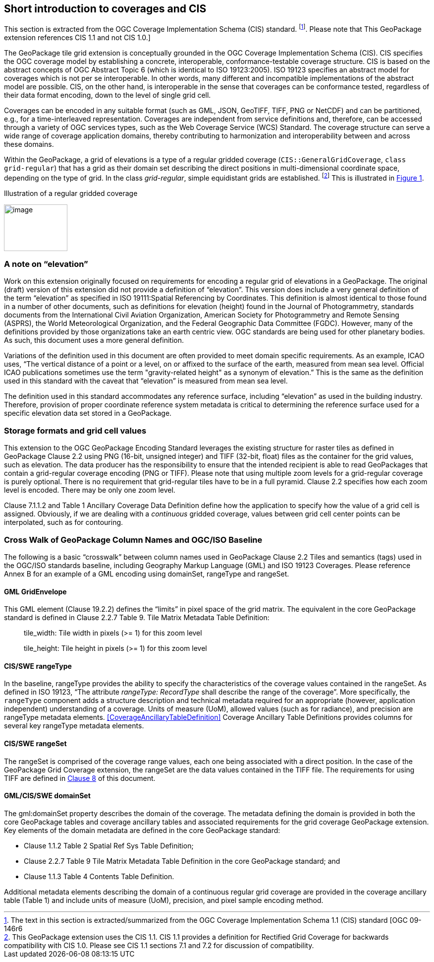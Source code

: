 == Short introduction to coverages and CIS

This section is extracted from the OGC Coverage Implementation Schema (CIS) standard. footnote:[The text in this section is extracted/summarized from the OGC Coverage Implementation Schema 1.1 (CIS) standard [OGC 09-146r6]. Please note that This GeoPackage extension references CIS 1.1 and not CIS 1.0.]

The GeoPackage tile grid extension is conceptually grounded in the OGC Coverage Implementation Schema (CIS). CIS specifies the OGC coverage model by establishing a concrete, interoperable, conformance-testable coverage structure. CIS is based on the abstract concepts of OGC Abstract Topic 6 (which is identical to ISO 19123:2005). ISO 19123 specifies an abstract model for coverages which is not per se interoperable. In other words, many different and incompatible implementations of the abstract model are possible. CIS, on the other hand, is interoperable in the sense that coverages can be conformance tested, regardless of their data format encoding, down to the level of single grid cell.

Coverages can be encoded in any suitable format (such as GML, JSON, GeoTIFF, TIFF, PNG or Net­CDF) and can be partitioned, e.g., for a time-interleaved representation. Coverages are independent from service definitions and, therefore, can be accessed through a variety of OGC services types, such as the Web Coverage Service (WCS) Standard. The coverage structure can serve a wide range of coverage application domains, thereby contributing to harmonization and interoperability between and across these domains.

Within the GeoPackage, a grid of elevations is a type of a regular gridded coverage (`CIS{two-colons}GeneralGridCoverage`, `class grid-regular`) that has a grid as their domain set describing the direct positions in multi-dimensional coordinate space, depending on the type of grid. In the class _grid-regular_, simple equidistant grids are established. footnote:[This GeoPackage extension uses the CIS 1.1. CIS 1.1 provides a definition for Rectified Grid Coverage for backwards compatibility with CIS 1.0. Please see CIS 1.1 sections 7.1 and 7.2 for discussion of compatibility.] This is illustrated in <<Grid_Illustration>>.


[#Grid_Illustration,reftext='{figure-caption} {counter:figure-num}']
.Illustration of a regular gridded coverage
image:images/image1.png[image,width=128,height=94]

=== A note on “elevation”

Work on this extension originally focused on requirements for encoding a regular grid of elevations in a GeoPackage. The original (draft) version of this extension did not provide a definition of “elevation”. This version does include a very general definition of the term “elevation” as specified in ISO 19111:Spatial Referencing by Coordinates. This definition is almost identical to those found in a number of other documents, such as definitions for elevation (height) found in the Journal of Photogrammetry, standards documents from the International Civil Aviation Organization, American Society for Photogrammetry and Remote Sensing (ASPRS), the World Meteorological Organization, and the Federal Geographic Data Committee (FGDC). However, many of the definitions provided by those organizations take an earth centric view. OGC standards are being used for other planetary bodies. As such, this document uses a more general definition.

Variations of the definition used in this document are often provided to meet domain specific requirements. As an example, ICAO uses, “The vertical distance of a point or a level, on or affixed to the surface of the earth, measured from mean sea level. Official ICAO publications sometimes use the term "gravity-related height" as a synonym of elevation.” This is the same as the definition used in this standard with the caveat that “elevation” is measured from mean sea level.

The definition used in this standard accommodates any reference surface, including “elevation” as used in the building industry. Therefore, provision of proper coordinate reference system metadata is critical to determining the reference surface used for a specific elevation data set stored in a GeoPackage.


=== Storage formats and grid cell values

This extension to the OGC GeoPackage Encoding Standard leverages the existing structure for raster tiles as defined in GeoPackage Clause 2.2 using PNG (16-bit, unsigned integer) and TIFF (32-bit, float) files as the container for the grid values, such as elevation. The data producer has the responsibility to ensure that the intended recipient is able to read GeoPackages that contain a grid-regular coverage encoding (PNG or TIFF). Please note that using multiple zoom levels for a grid-regular coverage is purely optional. There is no requirement that grid-regular tiles have to be in a full pyramid. Clause 2.2 specifies how each zoom level is encoded. There may be only one zoom level.

Clause 7.1.1.2 and Table 1 Ancillary Coverage Data Definition define how the application to specify how the value of a grid cell is assigned. Obviously, if we are dealing with a _continuous_ gridded coverage, values between grid cell center points can be interpolated, such as for contouring.

=== Cross Walk of GeoPackage Column Names and OGC/ISO Baseline

The following is a basic “crosswalk” between column names used in GeoPackage Clause 2.2 Tiles and semantics (tags) used in the OGC/ISO standards baseline, including Geography Markup Language (GML) and ISO 19123 Coverages. Please reference Annex B for an example of a GML encoding using domainSet, rangeType and rangeSet.

==== GML GridEnvelope

This GML element (Clause 19.2.2) defines the “limits” in pixel space of the grid matrix. The equivalent in the core GeoPackage standard is defined in Clause 2.2.7 Table 9. Tile Matrix Metadata Table Definition:

_____________________________________________________________
tile_width: Tile width in pixels (>= 1) for this zoom level

tile_height: Tile height in pixels (>= 1) for this zoom level
_____________________________________________________________


==== CIS/SWE rangeType

In the baseline, rangeType provides the ability to specify the characteristics of the coverage values contained in the rangeSet. As defined in ISO 19123, “The attribute _rangeType: RecordType_ shall describe the range of the coverage”. More specifically, the `rangeType` component adds a structure description and technical metadata required for an appropriate (however, application independent) understanding of a coverage. Units of measure (UoM), allowed values (such as for radiance), and precision are rangeType metadata elements. <<CoverageAncillaryTableDefinition>>  Coverage Ancillary Table Definitions provides columns for several key rangeType metadata elements.


==== CIS/SWE rangeSet

The rangeSet is comprised of the coverage range values, each one being associated with a direct position. In the case of the GeoPackage Grid Coverage extension, the rangeSet are the data values contained in the TIFF file. The requirements for using TIFF are defined in link:#tiff-encoding[Clause 8] of this document.


==== GML/CIS/SWE domainSet

The gml:domainSet property describes the domain of the coverage. The metadata defining the domain is provided in both the core GeoPackage tables and coverage ancillary tables and associated requirements for the grid coverage GeoPackage extension. Key elements of the domain metadata are defined in the core GeoPackage standard:

* Clause 1.1.2 Table 2 Spatial Ref Sys Table Definition;
* Clause 2.2.7 Table 9 Tile Matrix Metadata Table Definition in the core GeoPackage standard; and
* Clause 1.1.3 Table 4 Contents Table Definition.

Additional metadata elements describing the domain of a continuous regular grid coverage are provided in the coverage ancillary table (Table 1) and include units of measure (UoM), precision, and pixel sample encoding method.
